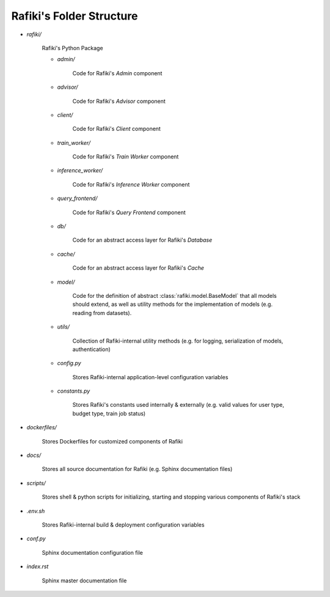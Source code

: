Rafiki's Folder Structure
====================================================================

- `rafiki/`

    Rafiki's Python Package 

    - `admin/`

        Code for Rafiki's `Admin` component

    - `advisor/`

        Code for Rafiki's `Advisor` component

    - `client/`

        Code for Rafiki's `Client` component

        .. seealso:: :class:`rafiki.client.Client`

    - `train_worker/`

        Code for Rafiki's `Train Worker` component

    - `inference_worker/`

        Code for Rafiki's `Inference Worker` component
    
    - `query_frontend/`

        Code for Rafiki's `Query Frontend` component

    - `db/`

        Code for an abstract access layer for Rafiki's *Database*

    - `cache/`

        Code for an abstract access layer for Rafiki's *Cache*

    - `model/`

        Code for the definition of abstract :class:`rafiki.model.BaseModel` that all models should extend, as well as utility methods for the implementation of models (e.g. reading from datasets).

    - `utils/`

        Collection of Rafiki-internal utility methods (e.g. for logging, serialization of models, authentication)

    - `config.py`

        Stores Rafiki-internal application-level configuration variables

    - `constants.py`

        Stores Rafiki's constants used internally & externally (e.g. valid values for user type, budget type, train job status)

- `dockerfiles/`
    
    Stores Dockerfiles for customized components of Rafiki 

- `docs/`

    Stores all source documentation for Rafiki (e.g. Sphinx documentation files)

- `scripts/`

    Stores shell & python scripts for initializing, starting and stopping various components of Rafiki's stack

- `.env.sh`

    Stores Rafiki-internal build & deployment configuration variables 

- `conf.py`

    Sphinx documentation configuration file
    
- `index.rst`

    Sphinx master documentation file


